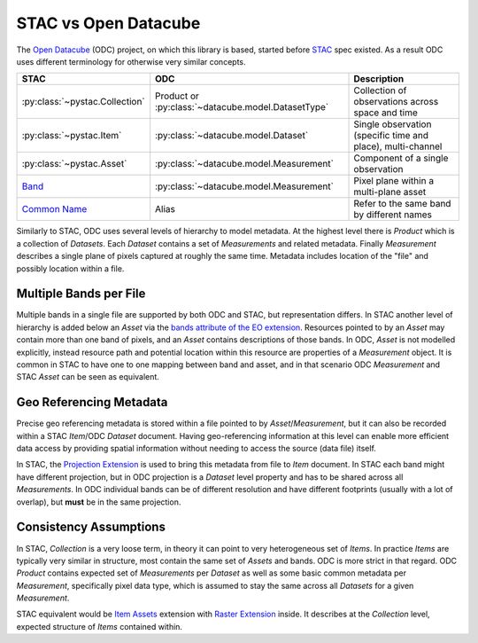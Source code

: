 STAC vs Open Datacube
#####################

The `Open Datacube`_ (ODC) project, on which this library is based, started before `STAC`_
spec existed. As a result ODC uses different terminology for otherwise very
similar concepts.


.. list-table::
   :header-rows: 1

   * - STAC
     - ODC
     - Description
   * - :py:class:`~pystac.Collection`
     - Product or :py:class:`~datacube.model.DatasetType`
     - Collection of observations across space and time
   * - :py:class:`~pystac.Item`
     - :py:class:`~datacube.model.Dataset`
     - Single observation (specific time and place), multi-channel
   * - :py:class:`~pystac.Asset`
     - :py:class:`~datacube.model.Measurement`
     - Component of a single observation
   * - Band_
     - :py:class:`~datacube.model.Measurement`
     - Pixel plane within a multi-plane asset
   * - `Common Name`_
     - Alias
     - Refer to the same band by different names

Similarly to STAC, ODC uses several levels of hierarchy to model metadata. At
the highest level there is *Product* which is a collection of *Datasets*. Each
*Dataset* contains a set of *Measurements* and related metadata. Finally
*Measurement* describes a single plane of pixels captured at roughly the same
time. Metadata includes location of the "file" and possibly location within a
file.

Multiple Bands per File
=======================

Multiple bands in a single file are supported by both ODC and STAC, but
representation differs. In STAC another level of hierarchy is added below an
*Asset* via the `bands attribute of the EO extension`_. Resources pointed
to by an *Asset* may contain more than one band of pixels, and an *Asset*
contains descriptions of those bands. In ODC, *Asset* is not modelled
explicitly, instead resource path and potential location within this resource
are properties of a *Measurement* object. It is common in STAC to have one to
one mapping between band and asset, and in that scenario ODC *Measurement* and
STAC *Asset* can be seen as equivalent.

Geo Referencing Metadata
========================

Precise geo referencing metadata is stored within a file pointed to by
*Asset*/*Measurement*, but it can also be recorded within a STAC *Item*/ODC
*Dataset* document. Having geo-referencing information at this level can enable
more efficient data access by providing spatial information without needing to
access the source (data file) itself.

In STAC, the `Projection Extension`_ is used to bring this metadata from file to
*Item* document. In STAC each band might have different projection, but in ODC
projection is a *Dataset* level property and has to be shared across all
*Measurements*. In ODC individual bands can be of different resolution and have
different footprints (usually with a lot of overlap), but **must** be in the
same projection.

Consistency Assumptions
=======================

In STAC, *Collection* is a very loose term, in theory it can point to very
heterogeneous set of *Items*. In practice *Items* are typically very similar in
structure, most contain the same set of *Assets* and bands. ODC is more strict
in that regard. ODC *Product* contains expected set of *Measurements* per
*Dataset* as well as some basic common metadata per *Measurement*, specifically
pixel data type, which is assumed to stay the same across all *Datasets* for a
given *Measurement*.

STAC equivalent would be `Item Assets`_ extension with `Raster Extension`_
inside. It describes at the *Collection* level, expected structure of *Items*
contained within.


.. _`Open Datacube`: https://www.opendatacube.org/
.. _`STAC`: https://stacspec.org/
.. _`Projection Extension`: https://github.com/stac-extensions/projection
.. _`Raster Extension`: https://github.com/stac-extensions/raster
.. _`Item Assets`: https://github.com/stac-extensions/item-assets
.. _Band: https://github.com/stac-extensions/eo#band-object
.. _`Common Name`: https://github.com/stac-extensions/eo#common-band-names
.. _`bands attribute of the EO extension`: https://github.com/stac-extensions/eo#band-object

